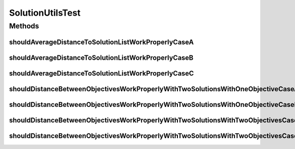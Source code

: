 .. java:import:: org.junit Test

.. java:import:: org.uma.jmetal.problem DoubleProblem

.. java:import:: org.uma.jmetal.problem.impl AbstractDoubleProblem

.. java:import:: org.uma.jmetal.solution DoubleSolution

.. java:import:: org.uma.jmetal.solution.impl DefaultDoubleSolution

.. java:import:: java.util ArrayList

.. java:import:: java.util List

SolutionUtilsTest
=================

.. java:package:: org.uma.jmetal.util
   :noindex:

.. java:type:: public class SolutionUtilsTest

Methods
-------
shouldAverageDistanceToSolutionListWorkProperlyCaseA
^^^^^^^^^^^^^^^^^^^^^^^^^^^^^^^^^^^^^^^^^^^^^^^^^^^^

.. java:method:: @Test public void shouldAverageDistanceToSolutionListWorkProperlyCaseA()
   :outertype: SolutionUtilsTest

   Case A. Solution = [1], solutionList = [1]]

shouldAverageDistanceToSolutionListWorkProperlyCaseB
^^^^^^^^^^^^^^^^^^^^^^^^^^^^^^^^^^^^^^^^^^^^^^^^^^^^

.. java:method:: @Test public void shouldAverageDistanceToSolutionListWorkProperlyCaseB()
   :outertype: SolutionUtilsTest

   Case B. Solution = [1], solutionList = [[2]]

shouldAverageDistanceToSolutionListWorkProperlyCaseC
^^^^^^^^^^^^^^^^^^^^^^^^^^^^^^^^^^^^^^^^^^^^^^^^^^^^

.. java:method:: @Test public void shouldAverageDistanceToSolutionListWorkProperlyCaseC()
   :outertype: SolutionUtilsTest

   Case C. Solution = [1], solutionList = [[1], [2]]

shouldDistanceBetweenObjectivesWorkProperlyWithTwoSolutionsWithOneObjectiveCaseA
^^^^^^^^^^^^^^^^^^^^^^^^^^^^^^^^^^^^^^^^^^^^^^^^^^^^^^^^^^^^^^^^^^^^^^^^^^^^^^^^

.. java:method:: @Test public void shouldDistanceBetweenObjectivesWorkProperlyWithTwoSolutionsWithOneObjectiveCaseA()
   :outertype: SolutionUtilsTest

   Case A: the two solutions are the same

shouldDistanceBetweenObjectivesWorkProperlyWithTwoSolutionsWithOneObjectiveCaseB
^^^^^^^^^^^^^^^^^^^^^^^^^^^^^^^^^^^^^^^^^^^^^^^^^^^^^^^^^^^^^^^^^^^^^^^^^^^^^^^^

.. java:method:: @Test public void shouldDistanceBetweenObjectivesWorkProperlyWithTwoSolutionsWithOneObjectiveCaseB()
   :outertype: SolutionUtilsTest

   Case B: the two solutions are not the same

shouldDistanceBetweenObjectivesWorkProperlyWithTwoSolutionsWithTwoObjectivesCaseA
^^^^^^^^^^^^^^^^^^^^^^^^^^^^^^^^^^^^^^^^^^^^^^^^^^^^^^^^^^^^^^^^^^^^^^^^^^^^^^^^^

.. java:method:: @Test public void shouldDistanceBetweenObjectivesWorkProperlyWithTwoSolutionsWithTwoObjectivesCaseA()
   :outertype: SolutionUtilsTest

   Case A: the two solutions are the same

shouldDistanceBetweenObjectivesWorkProperlyWithTwoSolutionsWithTwoObjectivesCaseB
^^^^^^^^^^^^^^^^^^^^^^^^^^^^^^^^^^^^^^^^^^^^^^^^^^^^^^^^^^^^^^^^^^^^^^^^^^^^^^^^^

.. java:method:: @Test public void shouldDistanceBetweenObjectivesWorkProperlyWithTwoSolutionsWithTwoObjectivesCaseB()
   :outertype: SolutionUtilsTest

   Case B: the two solutions are not the same

